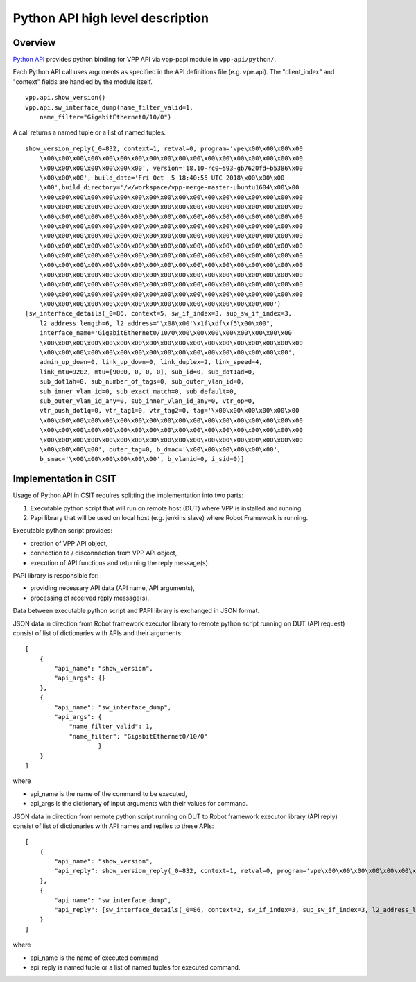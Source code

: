Python API high level description
=================================

Overview
--------

`Python API <https://wiki.fd.io/view/VPP/Python_API>`_ provides python binding
for VPP API via vpp-papi module in ``vpp-api/python/``.

Each Python API call uses arguments as specified in the API definitions file
(e.g. vpe.api). The "client_index" and "context" fields are handled by the
module itself.

::

    vpp.api.show_version()
    vpp.api.sw_interface_dump(name_filter_valid=1,
        name_filter="GigabitEthernet0/10/0")


A call returns a named tuple or a list of named tuples.

::

    show_version_reply(_0=832, context=1, retval=0, program='vpe\x00\x00\x00\x00
        \x00\x00\x00\x00\x00\x00\x00\x00\x00\x00\x00\x00\x00\x00\x00\x00\x00\x00
        \x00\x00\x00\x00\x00\x00\x00', version='18.10-rc0~593-gb7620fd~b5386\x00
        \x00\x00\x00', build_date='Fri Oct  5 18:40:55 UTC 2018\x00\x00\x00
        \x00',build_directory='/w/workspace/vpp-merge-master-ubuntu1604\x00\x00
        \x00\x00\x00\x00\x00\x00\x00\x00\x00\x00\x00\x00\x00\x00\x00\x00\x00\x00
        \x00\x00\x00\x00\x00\x00\x00\x00\x00\x00\x00\x00\x00\x00\x00\x00\x00\x00
        \x00\x00\x00\x00\x00\x00\x00\x00\x00\x00\x00\x00\x00\x00\x00\x00\x00\x00
        \x00\x00\x00\x00\x00\x00\x00\x00\x00\x00\x00\x00\x00\x00\x00\x00\x00\x00
        \x00\x00\x00\x00\x00\x00\x00\x00\x00\x00\x00\x00\x00\x00\x00\x00\x00\x00
        \x00\x00\x00\x00\x00\x00\x00\x00\x00\x00\x00\x00\x00\x00\x00\x00\x00\x00
        \x00\x00\x00\x00\x00\x00\x00\x00\x00\x00\x00\x00\x00\x00\x00\x00\x00\x00
        \x00\x00\x00\x00\x00\x00\x00\x00\x00\x00\x00\x00\x00\x00\x00\x00\x00\x00
        \x00\x00\x00\x00\x00\x00\x00\x00\x00\x00\x00\x00\x00\x00\x00\x00\x00\x00
        \x00\x00\x00\x00\x00\x00\x00\x00\x00\x00\x00\x00\x00\x00\x00\x00\x00\x00
        \x00\x00\x00\x00\x00\x00\x00\x00\x00\x00\x00\x00\x00\x00\x00\x00\x00\x00
        \x00\x00\x00\x00\x00\x00\x00\x00\x00\x00\x00\x00\x00\x00\x00\x00')
    [sw_interface_details(_0=86, context=5, sw_if_index=3, sup_sw_if_index=3,
        l2_address_length=6, l2_address="\x08\x00'\x1f\xdf\xf5\x00\x00",
        interface_name='GigabitEthernet0/10/0\x00\x00\x00\x00\x00\x00\x00\x00
        \x00\x00\x00\x00\x00\x00\x00\x00\x00\x00\x00\x00\x00\x00\x00\x00\x00\x00
        \x00\x00\x00\x00\x00\x00\x00\x00\x00\x00\x00\x00\x00\x00\x00\x00\x00',
        admin_up_down=0, link_up_down=0, link_duplex=2, link_speed=4,
        link_mtu=9202, mtu=[9000, 0, 0, 0], sub_id=0, sub_dot1ad=0,
        sub_dot1ah=0, sub_number_of_tags=0, sub_outer_vlan_id=0,
        sub_inner_vlan_id=0, sub_exact_match=0, sub_default=0,
        sub_outer_vlan_id_any=0, sub_inner_vlan_id_any=0, vtr_op=0,
        vtr_push_dot1q=0, vtr_tag1=0, vtr_tag2=0, tag='\x00\x00\x00\x00\x00\x00
        \x00\x00\x00\x00\x00\x00\x00\x00\x00\x00\x00\x00\x00\x00\x00\x00\x00\x00
        \x00\x00\x00\x00\x00\x00\x00\x00\x00\x00\x00\x00\x00\x00\x00\x00\x00\x00
        \x00\x00\x00\x00\x00\x00\x00\x00\x00\x00\x00\x00\x00\x00\x00\x00\x00\x00
        \x00\x00\x00\x00', outer_tag=0, b_dmac='\x00\x00\x00\x00\x00\x00',
        b_smac='\x00\x00\x00\x00\x00\x00', b_vlanid=0, i_sid=0)]


Implementation in CSIT
----------------------

Usage of Python API in CSIT requires splitting the implementation into two
parts:

1) Executable python script that will run on remote host (DUT) where VPP is
   installed and running.

2) Papi library that will be used on local host (e.g. jenkins slave) where Robot
   Framework is running.

Executable python script provides:

- creation of VPP API object,
- connection to / disconnection from VPP API object,
- execution of API functions and returning the reply message(s).

PAPI library is responsible for:

- providing necessary API data (API name, API arguments),
- processing of received reply message(s).

Data between executable python script and PAPI library is exchanged in JSON
format.

JSON data in direction from Robot framework executor library to remote python
script running on DUT (API request) consist of list of dictionaries with APIs
and their arguments:

::

    [
        {
            "api_name": "show_version",
            "api_args": {}
        },
        {
            "api_name": "sw_interface_dump",
            "api_args": {
                "name_filter_valid": 1,
                "name_filter": "GigabitEthernet0/10/0"
                        }
        }
    ]


where

- api_name is the name of the command to be executed,
- api_args is the dictionary of input arguments with their values for command.

JSON data in direction from remote python script running on DUT to Robot
framework executor library (API reply) consist of list of dictionaries with
API names and replies to these APIs:

::

    [
        {
            "api_name": "show_version",
            "api_reply": show_version_reply(_0=832, context=1, retval=0, program='vpe\x00\x00\x00\x00\x00\x00\x00\x00\x00\x00\x00\x00\x00\x00\x00\x00\x00\x00\x00\x00\x00\x00\x00\x00\x00\x00\x00\x00\x00', version='18.10-rc0~593-gb7620fd~b5386\x00\x00\x00\x00', build_date='Fri Oct  5 18:40:55 UTC 2018\x00\x00\x00\x00', build_directory='/w/workspace/vpp-merge-master-ubuntu1604\x00\x00\x00\x00\x00\x00\x00\x00\x00\x00\x00\x00\x00\x00\x00\x00\x00\x00\x00\x00\x00\x00\x00\x00\x00\x00\x00\x00\x00\x00\x00\x00\x00\x00\x00\x00\x00\x00\x00\x00\x00\x00\x00\x00\x00\x00\x00\x00\x00\x00\x00\x00\x00\x00\x00\x00\x00\x00\x00\x00\x00\x00\x00\x00\x00\x00\x00\x00\x00\x00\x00\x00\x00\x00\x00\x00\x00\x00\x00\x00\x00\x00\x00\x00\x00\x00\x00\x00\x00\x00\x00\x00\x00\x00\x00\x00\x00\x00\x00\x00\x00\x00\x00\x00\x00\x00\x00\x00\x00\x00\x00\x00\x00\x00\x00\x00\x00\x00\x00\x00\x00\x00\x00\x00\x00\x00\x00\x00\x00\x00\x00\x00\x00\x00\x00\x00\x00\x00\x00\x00\x00\x00\x00\x00\x00\x00\x00\x00\x00\x00\x00\x00\x00\x00\x00\x00\x00\x00\x00\x00\x00\x00\x00\x00\x00\x00\x00\x00\x00\x00\x00\x00\x00\x00\x00\x00\x00\x00\x00\x00\x00\x00\x00\x00\x00\x00\x00\x00\x00\x00\x00\x00\x00\x00\x00\x00\x00\x00\x00\x00\x00\x00\x00\x00\x00\x00\x00\x00\x00\x00\x00\x00\x00\x00\x00\x00')
        },
        {
            "api_name": "sw_interface_dump",
            "api_reply": [sw_interface_details(_0=86, context=2, sw_if_index=3, sup_sw_if_index=3, l2_address_length=6, l2_address="\x08\x00'\x1f\xdf\xf5\x00\x00", interface_name='GigabitEthernet0/10/0\x00\x00\x00\x00\x00\x00\x00\x00\x00\x00\x00\x00\x00\x00\x00\x00\x00\x00\x00\x00\x00\x00\x00\x00\x00\x00\x00\x00\x00\x00\x00\x00\x00\x00\x00\x00\x00\x00\x00\x00\x00\x00\x00', admin_up_down=0, link_up_down=0, link_duplex=2, link_speed=4, link_mtu=9202, mtu=[9000, 0, 0, 0], sub_id=0, sub_dot1ad=0, sub_dot1ah=0, sub_number_of_tags=0, sub_outer_vlan_id=0, sub_inner_vlan_id=0, sub_exact_match=0, sub_default=0, sub_outer_vlan_id_any=0, sub_inner_vlan_id_any=0, vtr_op=0, vtr_push_dot1q=0, vtr_tag1=0, vtr_tag2=0, tag='\x00\x00\x00\x00\x00\x00\x00\x00\x00\x00\x00\x00\x00\x00\x00\x00\x00\x00\x00\x00\x00\x00\x00\x00\x00\x00\x00\x00\x00\x00\x00\x00\x00\x00\x00\x00\x00\x00\x00\x00\x00\x00\x00\x00\x00\x00\x00\x00\x00\x00\x00\x00\x00\x00\x00\x00\x00\x00\x00\x00\x00\x00\x00\x00', outer_tag=0, b_dmac='\x00\x00\x00\x00\x00\x00', b_smac='\x00\x00\x00\x00\x00\x00', b_vlanid=0, i_sid=0)]
        }
    ]


where

- api_name is the name of executed command,
- api_reply is named tuple or a list of named tuples for executed command.
